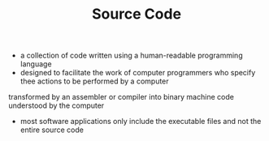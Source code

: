 #+TITLE: Source Code

- a collection of code written using a human-readable programming language
- designed to facilitate the work of computer programmers who specify thee actions to be performed by a computer
transformed by an assembler or compiler into binary machine code understood by the computer
- most software applications only include the executable files and not the entire source code
